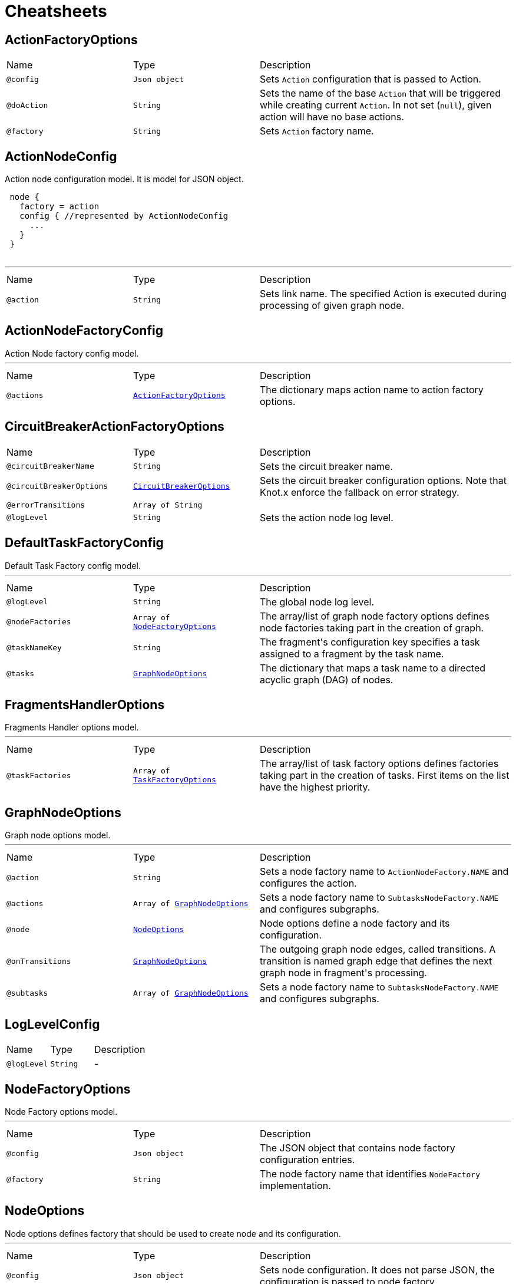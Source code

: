 = Cheatsheets

[[ActionFactoryOptions]]
== ActionFactoryOptions


[cols=">25%,25%,50%"]
[frame="topbot"]
|===
^|Name | Type ^| Description
|[[config]]`@config`|`Json object`|+++
Sets <code>Action</code> configuration that is passed to Action.
+++
|[[doAction]]`@doAction`|`String`|+++
Sets the name of the base <code>Action</code> that will be triggered while creating current <code>Action</code>. In not set (<code>null</code>), given action will have no base actions.
+++
|[[factory]]`@factory`|`String`|+++
Sets <code>Action</code> factory name.
+++
|===

[[ActionNodeConfig]]
== ActionNodeConfig

++++
 Action node configuration model. It is model for  JSON object.

 <pre>
 node {
   factory = action
   config { //represented by ActionNodeConfig
     ...
   }
 }
 </pre>
++++
'''

[cols=">25%,25%,50%"]
[frame="topbot"]
|===
^|Name | Type ^| Description
|[[action]]`@action`|`String`|+++
Sets link name. The specified Action is executed
 during processing of given graph node.
+++
|===

[[ActionNodeFactoryConfig]]
== ActionNodeFactoryConfig

++++
 Action Node factory config model.
++++
'''

[cols=">25%,25%,50%"]
[frame="topbot"]
|===
^|Name | Type ^| Description
|[[actions]]`@actions`|`link:dataobjects.html#ActionFactoryOptions[ActionFactoryOptions]`|+++
The dictionary maps action name to action factory options.
+++
|===

[[CircuitBreakerActionFactoryOptions]]
== CircuitBreakerActionFactoryOptions


[cols=">25%,25%,50%"]
[frame="topbot"]
|===
^|Name | Type ^| Description
|[[circuitBreakerName]]`@circuitBreakerName`|`String`|+++
Sets the circuit breaker name.
+++
|[[circuitBreakerOptions]]`@circuitBreakerOptions`|`link:dataobjects.html#CircuitBreakerOptions[CircuitBreakerOptions]`|+++
Sets the circuit breaker configuration options. Note that Knot.x enforce the fallback on error
 strategy.
+++
|[[errorTransitions]]`@errorTransitions`|`Array of String`|+++

+++
|[[logLevel]]`@logLevel`|`String`|+++
Sets the action node log level.
+++
|===

[[DefaultTaskFactoryConfig]]
== DefaultTaskFactoryConfig

++++
 Default Task Factory config model.
++++
'''

[cols=">25%,25%,50%"]
[frame="topbot"]
|===
^|Name | Type ^| Description
|[[logLevel]]`@logLevel`|`String`|+++
The global node log level.
+++
|[[nodeFactories]]`@nodeFactories`|`Array of link:dataobjects.html#NodeFactoryOptions[NodeFactoryOptions]`|+++
The array/list of graph node factory options defines node factories taking part in the creation
 of graph.
+++
|[[taskNameKey]]`@taskNameKey`|`String`|+++
The fragment's configuration key specifies a task assigned to a fragment by the task name.
+++
|[[tasks]]`@tasks`|`link:dataobjects.html#GraphNodeOptions[GraphNodeOptions]`|+++
The dictionary that maps a task name to a directed acyclic graph (DAG) of nodes.
+++
|===

[[FragmentsHandlerOptions]]
== FragmentsHandlerOptions

++++
 Fragments Handler options model.
++++
'''

[cols=">25%,25%,50%"]
[frame="topbot"]
|===
^|Name | Type ^| Description
|[[taskFactories]]`@taskFactories`|`Array of link:dataobjects.html#TaskFactoryOptions[TaskFactoryOptions]`|+++
The array/list of task factory options defines factories taking part in the creation of tasks. First
 items on the list have the highest priority.
+++
|===

[[GraphNodeOptions]]
== GraphNodeOptions

++++
 Graph node options model.
++++
'''

[cols=">25%,25%,50%"]
[frame="topbot"]
|===
^|Name | Type ^| Description
|[[action]]`@action`|`String`|+++
Sets a node factory name to <code>ActionNodeFactory.NAME</code> and configures the action.
+++
|[[actions]]`@actions`|`Array of link:dataobjects.html#GraphNodeOptions[GraphNodeOptions]`|+++
Sets a node factory name to <code>SubtasksNodeFactory.NAME</code> and configures subgraphs.
+++
|[[node]]`@node`|`link:dataobjects.html#NodeOptions[NodeOptions]`|+++
Node options define a node factory and its configuration.
+++
|[[onTransitions]]`@onTransitions`|`link:dataobjects.html#GraphNodeOptions[GraphNodeOptions]`|+++
The outgoing graph node edges, called transitions. A transition is named graph edge that
 defines the next graph node in fragment's processing.
+++
|[[subtasks]]`@subtasks`|`Array of link:dataobjects.html#GraphNodeOptions[GraphNodeOptions]`|+++
Sets a node factory name to <code>SubtasksNodeFactory.NAME</code> and configures subgraphs.
+++
|===

[[LogLevelConfig]]
== LogLevelConfig


[cols=">25%,25%,50%"]
[frame="topbot"]
|===
^|Name | Type ^| Description
|[[logLevel]]`@logLevel`|`String`|-
|===

[[NodeFactoryOptions]]
== NodeFactoryOptions

++++
 Node Factory options model.
++++
'''

[cols=">25%,25%,50%"]
[frame="topbot"]
|===
^|Name | Type ^| Description
|[[config]]`@config`|`Json object`|+++
The JSON object that contains node factory configuration entries.
+++
|[[factory]]`@factory`|`String`|+++
The node factory name that identifies <code>NodeFactory</code> implementation.
+++
|===

[[NodeOptions]]
== NodeOptions

++++
 Node options defines factory that should be used to create node and its configuration.
++++
'''

[cols=">25%,25%,50%"]
[frame="topbot"]
|===
^|Name | Type ^| Description
|[[config]]`@config`|`Json object`|+++
Sets node configuration. It does not parse JSON, the configuration is passed to node factory.
+++
|[[factory]]`@factory`|`String`|+++
Sets node factory name
+++
|===

[[SubtasksNodeConfig]]
== SubtasksNodeConfig

++++
 Subtask Node configuration.
++++
'''

[cols=">25%,25%,50%"]
[frame="topbot"]
|===
^|Name | Type ^| Description
|[[subtasks]]`@subtasks`|`Array of link:dataobjects.html#GraphNodeOptions[GraphNodeOptions]`|+++
The array/list of subgraphs/subtasks that can be executed in parallel.
+++
|===

[[TaskFactoryOptions]]
== TaskFactoryOptions

++++
 Task Factory options model. It specifies task factory by its name and provides task factory
 config.
++++
'''

[cols=">25%,25%,50%"]
[frame="topbot"]
|===
^|Name | Type ^| Description
|[[config]]`@config`|`Json object`|+++
The JSON object that contains task factory configuration entries.
+++
|[[factory]]`@factory`|`String`|+++
The task factory name that identifies <code>TaskFactory</code> implementation.
+++
|===

